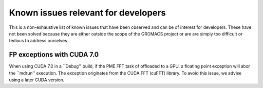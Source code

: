 .. _gmx-dev-known-issues:

Known issues relevant for developers
====================================

This is a non-exhaustive list of known issues that have been observed and can be of interest for developers. These have not been solved because they are either outside the scope of the GROMACS project or are are simply too difficult or tedious to address ourselves.

FP exceptions with CUDA 7.0
---------------------------

When using CUDA 7.0 in a ``Debug'' build, if the PME FFT task of offloaded to a GPU, a floating point exception will abor the ``mdrun'' execution. The exception originates from the CUDA FFT (cuFFT) library. To avoid this issue, we advise using a later CUDA version.

